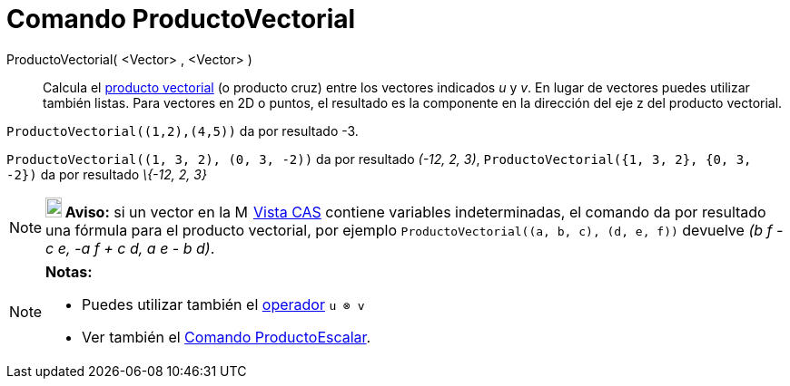 = Comando ProductoVectorial
:page-revisar: 
:page-en: commands/Cross
ifdef::env-github[:imagesdir: /es/modules/ROOT/assets/images]

ProductoVectorial( <Vector> , <Vector> )::
  Calcula el https://es.wikipedia.org/Producto_vectorial[producto vectorial] (o producto cruz) entre los vectores
  indicados _u_ y _v_. En lugar de vectores puedes utilizar también listas.
  Para vectores en 2D o puntos, el resultado es la componente en la dirección del eje z del producto vectorial.

[EXAMPLE]
====

`++ProductoVectorial((1,2),(4,5))++` da por resultado -3.

====

[EXAMPLE]
====

`++ProductoVectorial((1, 3, 2), (0, 3, -2))++` da por resultado _(-12, 2, 3)_,
`++ProductoVectorial({1, 3, 2}, {0, 3, -2})++` da por resultado _\{-12, 2, 3}_

====

[NOTE]
====

*image:18px-Bulbgraph.png[Note,title="Note",width=18,height=22] Aviso:* si un vector en la
image:16px-Menu_view_cas.svg.png[Menu view cas.svg,width=16,height=16] xref:/Vista_CAS.adoc[Vista CAS] contiene
variables indeterminadas, el comando da por resultado una fórmula para el producto vectorial, por ejemplo
`++ProductoVectorial((a, b, c), (d, e, f))++` devuelve _(b f - c e, -a f + c d, a e - b d)_.

====

[NOTE]
====

*Notas:*

* Puedes utilizar también el xref:/Operadores_y_Funciones_Predefinidas.adoc[operador] `++u ⊗ v++`
+
* Ver también el xref:/commands/ProductoEscalar.adoc[Comando ProductoEscalar].

====
